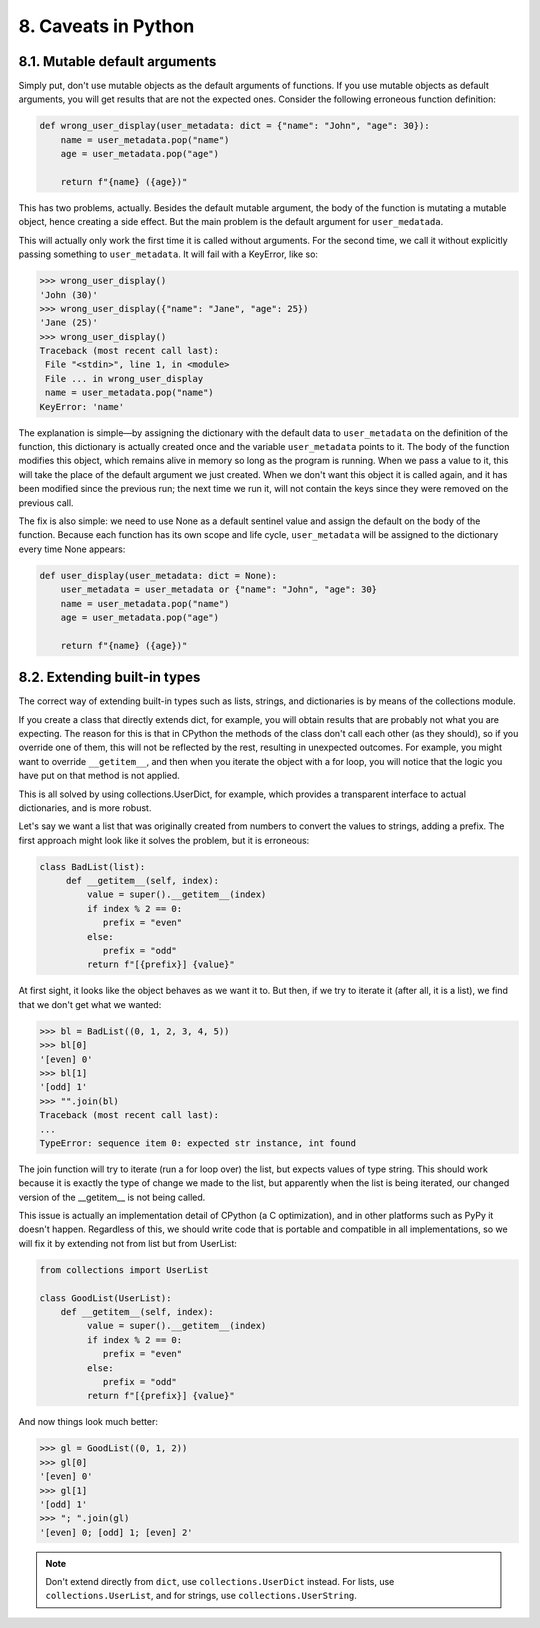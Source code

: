 8. Caveats in Python
********************

8.1. Mutable default arguments
++++++++++++++++++++++++++++++

Simply put, don't use mutable objects as the default arguments of functions. If you use mutable objects as default
arguments, you will get results that are not the expected ones. Consider the following erroneous function definition:

.. code-block:: python

    def wrong_user_display(user_metadata: dict = {"name": "John", "age": 30}):
        name = user_metadata.pop("name")
        age = user_metadata.pop("age")

        return f"{name} ({age})"

This has two problems, actually. Besides the default mutable argument, the body of the function is mutating a mutable
object, hence creating a side effect. But the main problem is the default argument for ``user_medatada``.

This will actually only work the first time it is called without arguments. For the second time, we call it without
explicitly passing something to ``user_metadata``. It will fail with a KeyError, like so:

.. code-block:: python

    >>> wrong_user_display()
    'John (30)'
    >>> wrong_user_display({"name": "Jane", "age": 25})
    'Jane (25)'
    >>> wrong_user_display()
    Traceback (most recent call last):
     File "<stdin>", line 1, in <module>
     File ... in wrong_user_display
     name = user_metadata.pop("name")
    KeyError: 'name'

The explanation is simple—by assigning the dictionary with the default data to ``user_metadata`` on the definition of
the function, this dictionary is actually created once and the variable ``user_metadata`` points to it. The body of the
function modifies this object, which remains alive in memory so long as the program is running. When we pass a value to
it, this will take the place of the default argument we just created. When we don't want this object it is called again,
and it has been modified since the previous run; the next time we run it, will not contain the keys since they were
removed on the previous call.

The fix is also simple: we need to use None as a default sentinel value and assign the default on the body of the
function. Because each function has its own scope and life cycle, ``user_metadata`` will be assigned to the dictionary
every time None appears:

.. code-block:: python

    def user_display(user_metadata: dict = None):
        user_metadata = user_metadata or {"name": "John", "age": 30}
        name = user_metadata.pop("name")
        age = user_metadata.pop("age")

        return f"{name} ({age})"

8.2. Extending built-in types
+++++++++++++++++++++++++++++

The correct way of extending built-in types such as lists, strings, and dictionaries is by means of the collections
module.

If you create a class that directly extends dict, for example, you will obtain results that are probably not what you
are expecting. The reason for this is that in CPython the methods of the class don't call each other (as they should),
so if you override one of them, this will not be reflected by the rest, resulting in unexpected outcomes. For example,
you might want to override ``__getitem__``, and then when you iterate the object with a for loop, you will notice that
the logic you have put on that method is not applied.

This is all solved by using collections.UserDict, for example, which provides a transparent interface to actual
dictionaries, and is more robust.

Let's say we want a list that was originally created from numbers to convert the values to strings, adding a prefix. The
first approach might look like it solves the problem, but it is erroneous:

.. code-block:: python

    class BadList(list):
         def __getitem__(self, index):
             value = super().__getitem__(index)
             if index % 2 == 0:
                prefix = "even"
             else:
                prefix = "odd"
             return f"[{prefix}] {value}"

At first sight, it looks like the object behaves as we want it to. But then, if we try to iterate it (after all, it is a
list), we find that we don't get what we wanted:

.. code-block:: python

    >>> bl = BadList((0, 1, 2, 3, 4, 5))
    >>> bl[0]
    '[even] 0'
    >>> bl[1]
    '[odd] 1'
    >>> "".join(bl)
    Traceback (most recent call last):
    ...
    TypeError: sequence item 0: expected str instance, int found

The join function will try to iterate (run a for loop over) the list, but expects values of type string. This should
work because it is exactly the type of change we made to the list, but apparently when the list is being iterated, our
changed version of the __getitem__ is not being called.

This issue is actually an implementation detail of CPython (a C optimization), and in other platforms such as PyPy it
doesn't happen. Regardless of this, we should write code that is portable and compatible in all implementations, so we
will fix it by extending not from list but from UserList:

.. code-block:: python

    from collections import UserList

    class GoodList(UserList):
        def __getitem__(self, index):
             value = super().__getitem__(index)
             if index % 2 == 0:
                prefix = "even"
             else:
                prefix = "odd"
             return f"[{prefix}] {value}"

And now things look much better:

.. code-block:: python

    >>> gl = GoodList((0, 1, 2))
    >>> gl[0]
    '[even] 0'
    >>> gl[1]
    '[odd] 1'
    >>> "; ".join(gl)
    '[even] 0; [odd] 1; [even] 2'

.. note::

    Don't extend directly from ``dict``, use ``collections.UserDict`` instead. For lists, use ``collections.UserList``, and
    for strings, use ``collections.UserString``.

